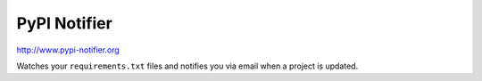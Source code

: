 PyPI Notifier
=============

http://www.pypi-notifier.org

Watches your ``requirements.txt`` files and notifies you via email when
a project is updated.
